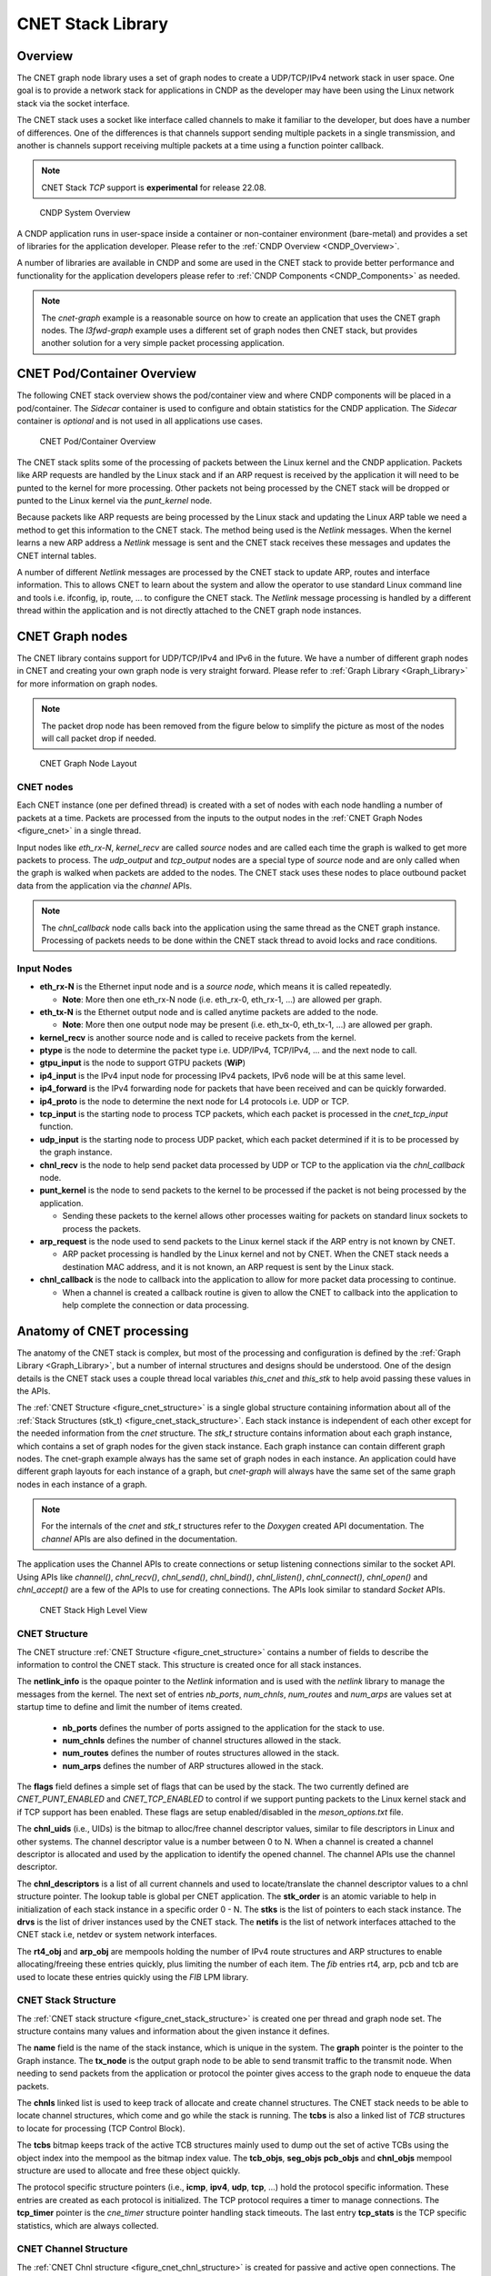 ..  SPDX-License-Identifier: BSD-3-Clause
    Copyright (c) 2022 Intel Corporation.

.. _CNET_Library:

CNET Stack Library
==================

Overview
--------

The CNET graph node library uses a set of graph nodes to create a UDP/TCP/IPv4 network stack in
user space. One goal is to provide a network stack for applications in CNDP as the developer
may have been using the Linux network stack via the socket interface.

The CNET stack uses a socket like interface called channels to make it familiar to the developer,
but does have a number of differences. One of the differences is that channels support sending
multiple packets in a single transmission, and another is channels support receiving multiple
packets at a time using a function pointer callback.

.. note:: CNET Stack *TCP* support is **experimental** for release 22.08.

.. _figure_cndp_system_overview:

.. figure:: img/cndp_system_overview.*

   CNDP System Overview

A CNDP application runs in user-space inside a container or non-container environment (bare-metal)
and provides a set of libraries for the application developer. Please refer to the
:ref:`CNDP Overview <CNDP_Overview>`.

A number of libraries are available in CNDP and some are used in the CNET stack to provide better
performance and functionality for the application developers please refer to
:ref:`CNDP Components <CNDP_Components>` as needed.

.. note:: The *cnet-graph* example is a reasonable source on how to create an application that
  uses the CNET graph nodes. The *l3fwd-graph* example uses a different set of graph nodes then
  CNET stack, but provides another solution for a very simple packet processing application.

CNET Pod/Container Overview
---------------------------

The following CNET stack overview shows the pod/container view and where CNDP components will
be placed in a pod/container. The *Sidecar* container is used to configure and obtain statistics
for the CNDP application. The *Sidecar* container is *optional* and is not used in all applications
use cases.

.. _figure_cnet_overview:

.. figure:: img/cnet_overview.*

   CNET Pod/Container Overview

The CNET stack splits some of the processing of packets between the Linux kernel and the CNDP
application. Packets like ARP requests are handled by the Linux stack and if an ARP request is
received by the application it will need to be punted to the kernel for more processing. Other
packets not being processed by the CNET stack will be dropped or punted to the Linux kernel
via the *punt_kernel* node.

Because packets like ARP requests are being processed by the Linux stack and updating the Linux
ARP table we need a method to get this information to the CNET stack. The method being used
is the *Netlink* messages. When the kernel learns a new ARP address a *Netlink* message is sent
and the CNET stack receives these messages and updates the CNET internal tables.

A number of different *Netlink* messages are processed by the CNET stack to update ARP, routes and
interface information. This to allows CNET to learn about the system and allow the operator
to use standard Linux command line and tools i.e. ifconfig, ip, route, ... to configure the CNET stack.
The *Netlink* message processing is handled by a different thread within the application and is not
directly attached to the CNET graph node instances.

CNET Graph nodes
----------------

The CNET library contains support for UDP/TCP/IPv4 and IPv6 in the future. We have a number
of different graph nodes in CNET and creating your own graph node is very straight forward.
Please refer to :ref:`Graph Library <Graph_Library>` for more information on graph nodes.

.. note:: The packet drop node has been removed from the figure below to simplify the picture as most
  of the nodes will call packet drop if needed.

.. _figure_cnet:

.. figure:: img/cnet.*

   CNET Graph Node Layout

CNET nodes
^^^^^^^^^^

Each CNET instance (one per defined thread) is created with a set of nodes with each node handling
a number of packets at a time. Packets are processed from the inputs to the output nodes in
the :ref:`CNET Graph Nodes <figure_cnet>` in a single thread.

Input nodes like *eth_rx-N*, *kernel_recv* are called *source* nodes and are called each
time the graph is walked to get more packets to process. The *udp_output* and *tcp_output* nodes
are a special type of *source* node and are only called when the graph is walked when packets are
added to the nodes. The CNET stack uses these nodes to place outbound packet data from the
application via the *channel* APIs.

.. note:: The *chnl_callback* node calls back into the application using the same thread as the
  CNET graph instance. Processing of packets needs to be done within the CNET stack thread
  to avoid locks and race conditions.

Input Nodes
^^^^^^^^^^^

- **eth_rx-N** is the Ethernet input node and is a *source node*, which means it is called repeatedly.

  - **Note**: More then one eth_rx-N node (i.e. eth_rx-0, eth_rx-1, ...) are allowed per graph.

- **eth_tx-N** is the Ethernet output node and is called anytime packets are added to the node.

  - **Note**: More then one output node may be present (i.e. eth_tx-0, eth_tx-1, ...) are allowed per graph.

- **kernel_recv** is another source node and is called to receive packets from the kernel.
- **ptype** is the node to determine the packet type i.e. UDP/IPv4, TCP/IPv4, ... and the next node to call.
- **gtpu_input** is the node to support GTPU packets (**WiP**)
- **ip4_input** is the IPv4 input node for processing IPv4 packets, IPv6 node will be at this same level.
- **ip4_forward** is the IPv4 forwarding node for packets that have been received and can be quickly forwarded.
- **ip4_proto** is the node to determine the next node for L4 protocols i.e. UDP or TCP.
- **tcp_input** is the starting node to process TCP packets, which each packet is processed in the *cnet_tcp_input* function.

- **udp_input** is the starting node to process UDP packet, which each packet determined if it is to be processed by the graph instance.

- **chnl_recv** is the node to help send packet data processed by UDP or TCP to the application via the *chnl_callback* node.

- **punt_kernel** is the node to send packets to the kernel to be processed if the packet is not being processed by the application.

  - Sending these packets to the kernel allows other processes waiting for packets on standard linux sockets to process the packets.

- **arp_request** is the node used to send packets to the Linux kernel stack if the ARP entry is not known by CNET.

  - ARP packet processing is handled by the Linux kernel and not by CNET. When the CNET stack needs a destination MAC address, and it is not known, an ARP request is sent by the Linux stack.

- **chnl_callback** is the node to callback into the application to allow for more packet data processing to continue.

  - When a channel is created a callback routine is given to allow the CNET to callback into the application to help complete the connection or data processing.

Anatomy of CNET processing
--------------------------

The anatomy of the CNET stack is complex, but most of the processing and configuration is defined by
the :ref:`Graph Library <Graph_Library>`, but a number of internal structures and designs should be understood.
One of the design details is the CNET stack uses a couple thread local variables *this_cnet* and *this_stk*
to help avoid passing these values in the APIs.

The :ref:`CNET Structure <figure_cnet_structure>` is a single global structure containing information about
all of the :ref:`Stack Structures (stk_t) <figure_cnet_stack_structure>`. Each stack instance is independent of each
other except for the needed information from the *cnet* structure. The *stk_t* structure contains information
about each graph instance, which contains a set of graph nodes for the given stack instance. Each graph instance
can contain different graph nodes. The cnet-graph example always has the same set of graph nodes in each instance.
An application could have different graph layouts for each instance of a graph, but *cnet-graph* will always
have the same set of the same graph nodes in each instance of a graph.

.. note:: For the internals of the *cnet* and *stk_t* structures refer to the *Doxygen* created API
  documentation. The *channel* APIs are also defined in the documentation.

The application uses the Channel APIs to create connections or setup listening connections similar
to the socket API. Using APIs like *channel()*, *chnl_recv()*, *chnl_send()*, *chnl_bind()*, *chnl_listen()*,
*chnl_connect()*, *chnl_open()* and *chnl_accept()* are a few of the APIs to use for creating connections. The
APIs look similar to standard *Socket* APIs.

.. _figure_cnet_stack_view:

.. figure:: img/cnet_stack_view.*

   CNET Stack High Level View

CNET Structure
^^^^^^^^^^^^^^

The CNET structure :ref:`CNET Structure <figure_cnet_structure>` contains a number of fields to describe
the information to control the CNET stack. This structure is created once for all stack instances.

.. _figure_cnet_structure:

.. code-block:: c
   :caption: CNET Structure layout

       struct cnet {
           CNE_ATOMIC(uint_fast16_t) stk_order; /**< Order of the stack initializations */
           uint16_t nb_ports;                   /**< Number of ports in the system */
           uint32_t num_chnls;                  /**< Number of channels in system */
           uint32_t num_routes;                 /**< Number of routes */
           uint32_t num_arps;                   /**< Number of ARP entries */
           uint16_t flags;                      /**< Flags */
           u_id_t chnl_uids;                    /**< UID for channel descriptor like values */
           void **chnl_descriptors;             /**< List of channel descriptors pointers */
           void *netlink_info;                  /**< Netlink information structure */
           struct stk_s **stks;                 /**< Vector list of stk_entry pointers */
           struct drv_entry **drvs;             /**< Vector list of drv_entry pointers */
           struct netif **netifs;               /**< List of active netif structures */
           struct cne_mempool *rt4_obj;         /**< Route IPv4 table pointer */
           struct cne_mempool *arp_obj;         /**< ARP object structures */
           struct fib_info *rt4_finfo;          /**< Pointer to the IPv4 FIB information structure */
           struct fib_info *arp_finfo;          /**< ARP FIB table pointer */
           struct fib_info *pcb_finfo;          /**< PCB FIB table pointer */
           struct fib_info *tcb_finfo;          /**< TCB FIB table pointer */
       } __cne_cache_aligned;

The **netlink_info** is the opaque pointer to the *Netlink* information and is used with the *netlink*
library to manage the messages from the kernel. The next set of entries *nb_ports*, *num_chnls*,
*num_routes* and *num_arps* are values set at startup time to define and limit the
number of items created.

  - **nb_ports** defines the number of ports assigned to the application for the stack to use.
  - **num_chnls** defines the number of channel structures allowed in the stack.
  - **num_routes** defines the number of routes structures allowed in the stack.
  - **num_arps** defines the number of ARP structures allowed in the stack.

The **flags** field defines a simple set of flags that can be used by the stack. The two currently
defined are *CNET_PUNT_ENABLED* and *CNET_TCP_ENABLED* to control if we support punting packets to the
Linux kernel stack and if TCP support has been enabled. These flags are setup enabled/disabled in the
*meson_options.txt* file.

The **chnl_uids** (i.e., UIDs) is the bitmap to alloc/free channel descriptor values, similar to
file descriptors in Linux and other systems. The channel descriptor value is a number between 0 to N.
When a channel is created a channel descriptor is allocated and used by the application to identify
the opened channel. The channel APIs use the channel descriptor.

The **chnl_descriptors** is a list of all current channels and used to locate/translate the channel descriptor
values to a chnl structure pointer. The lookup table is global per CNET application. The **stk_order** is an
atomic variable to help in initialization of each stack instance in a specific order 0 - N. The **stks** is
the list of pointers to each stack instance. The **drvs** is the list of driver instances used by the
CNET stack. The **netifs** is the list of network interfaces attached to the CNET stack i.e, netdev or
system network interfaces.

The **rt4_obj** and **arp_obj** are mempools holding the number of IPv4 route structures and ARP structures
to enable allocating/freeing these entries quickly, plus limiting the number of each item. The *fib*
entries rt4, arp, pcb and tcb are used to locate these entries quickly using the *FIB* LPM library.

CNET Stack Structure
^^^^^^^^^^^^^^^^^^^^

The :ref:`CNET stack structure <figure_cnet_stack_structure>` is created one per thread and graph node set.
The structure contains many values and information about the given instance it defines.

.. _figure_cnet_stack_structure:

.. code-block:: c
   :caption: CNET Stack Structure layout

       typedef struct stk_s {
           pthread_mutex_t mutex;              /**< Stack Mutex */
           uint16_t idx;                       /**< Index number of stack instance */
           uint16_t lid;                       /**< lcore ID for the stack instance */
           uint16_t reserved;                  /**< Reserved for future use */
           pid_t tid;                          /**< Thread process id */
           char name[32];                      /**< Name of the network instance */
           struct cne_graph *graph;            /**< Graph structure pointer for this instance */
           struct cne_node *tx_node;           /**< TX node pointer used for sending packets */
           bitstr_t *tcbs;                     /**< Bitmap of active TCB structures based on mempool index */
           uint32_t tcp_now;                   /**< TCP now timer tick on slow timeout */
           uint32_t gflags;                    /**< Global flags */
           uint64_t ticks;                     /**< Number of ticks from start */
           mempool_t *tcb_objs;                /**< List of free TCB structures */
           mempool_t *seg_objs;                /**< List of free Segment structures */
           mempool_t *pcb_objs;                /**< PCB cnet_objpool pointer */
           mempool_t *chnl_objs;               /**< Channel cnet_objpool pointer */
           struct protosw_entry **protosw_vec; /**< protosw vector entries */
           struct icmp_entry *icmp;            /**< ICMP information */
           struct icmp6_entry *icmp6;          /**< ICMP6 information */
           struct ipv4_entry *ipv4;            /**< IPv4 information */
           struct ipv6_entry *ipv6;            /**< IPv6 information */
           struct tcp_entry *tcp;              /**< TCP information */
           struct raw_entry *raw;              /**< Raw information */
           struct udp_entry *udp;              /**< UDP information */
           struct chnl_optsw **chnlopt;        /**< Channel Option pointers */
           struct cne_timer tcp_timer;         /**< TCP Timer structure */
           struct tcp_stats *tcp_stats;        /**< TCP statistics */
       } stk_t __cne_cache_aligned;

The **name** field is the name of the stack instance, which is unique in the system. The **graph** pointer
is the pointer to the Graph instance. The **tx_node** is the output graph node to be able to send transmit
traffic to the transmit node. When needing to send packets from the application or protocol the pointer
gives access to the graph node to enqueue the data packets.

The **chnls** linked list is used to keep track of allocate and create channel structures. The CNET stack needs
to be able to locate channel structures, which come and go while the stack is running. The **tcbs** is also
a linked list of *TCB* structures to locate for processing (TCP Control Block).

The **tcbs** bitmap keeps track of the active TCB structures mainly used to dump out the set of active TCBs
using the object index into the mempool as the bitmap index value. The **tcb_objs**, **seg_objs** **pcb_objs**
and **chnl_objs** mempool structure are used to allocate and free these object quickly.

The protocol specific structure pointers (i.e., **icmp**, **ipv4**, **udp**, **tcp**, ...) hold the protocol
specific information. These entries are created as each protocol is initialized. The TCP protocol requires
a timer to manage connections. The **tcp_timer** pointer is the *cne_timer* structure pointer handling
stack timeouts. The last entry **tcp_stats** is the TCP specific statistics, which are always collected.

CNET Channel Structure
^^^^^^^^^^^^^^^^^^^^^^

The :ref:`CNET Chnl structure <figure_cnet_chnl_structure>` is created for passive and active open connections.
The structure is used to manage the connection plus store the data connected to the channel.

.. _figure_cnet_chnl_structure:

.. code-block:: c
   :caption: CNET Channel Structure layout

       struct chnl {
           uint16_t stk_id;                /**< Stack instance ID value */
           uint16_t ch_options;            /**< Options for channel */
           uint16_t ch_state;              /**< Current state of channel */
           uint16_t ch_error;              /**< Error value */
           int ch_cd;                      /**< Channel descriptor index value */
           pthread_mutex_t ch_mutex;       /**< Mutex for buffer */
           struct pcb_entry *ch_pcb;       /**< Pointer to the PCB */
           struct protosw_entry *ch_proto; /**< Current proto value */
           chnl_cb_t ch_callback;          /**< Channel callback routine */
           struct cne_node *ch_node;       /**< Next Node pointer */
           struct chnl_buf ch_rcv;         /**< Receive buffer */
           struct chnl_buf ch_snd;         /**< Transmit buffer */
       };

The **chnl** structure is an internal structure to help manage and process connections for UDP and TCP protocols.
Each chnl structure is allocated and attached to a stack instance and not shared between threads/stack instances.

The **stk_id** is used to denote which stack structure the **chnl** structure is associated with. The
**ch_options** is a bit field of values to a channel instanace. The some of the flags are *SO_BROADCAST*,
*SO_REUSEADDR*, *SO_REUSEPORT* and some others. The **ch_state** is the current state of channel, which
includes *ISCONNECTED*, *ISCONNECTING*, *_ISDISCONNECTING* and other internal flags. The **ch_error** value is
the error that occured previously and was not reported. The value is then reported in other calls or request in
the *chnl_opt_get** request. The **ch_cd** is the channel descriptor associated with this channel structure.

The **ch_pcb** is the PCB (Process Control Block) attached to this channel structure. The *PCB* structure will
be defined :ref:`Process Control Block <figure_pcb_structure>`. The **ch_proto** structure contains a number
of function pointers to connect the channel with the protocol specific protocol routines.

The **ch_callback** is the function pointer to the application function defined in the *channel* API. The
callback function is called for receiving data and helping inform the application about connections coming
and going. The primary reason for callback is receiving packet data needs to be handled in the thread context
as the stack instance to help eliminate the need for some types of locking.

The **ch_node** is the node associated with the transmit channel structure or the next node to allow the
application thread to enqueue packet data into a given CNET graph instance. The **ch_rcv** and **ch_snd** are
used to receive and send data to/from the application.

The :ref:`CNET Chnl Buffer structure <figure_cnet_chnl_buffer>` is part of the Chnl structure and manages the
channel data.

.. _figure_cnet_chnl_buffer:

.. code-block:: c
   :caption: CNET Channel Buffer layout

       struct chnl_buf {
           pktmbuf_t **cb_vec;     /**< Vector of mbuf pointers */
           uint32_t cb_cc;         /**< actual chars in buffer */
           uint32_t cb_hiwat;      /**< high water mark */
           uint32_t cb_lowat;      /**< low water mark */
           uint32_t cb_size;       /**< protocol send/receive size */
       };

Protocol Control Block (PCB)
^^^^^^^^^^^^^^^^^^^^^^^^^^^^

The *PCB* structure contains information about the protocol connection and which network interface is connected
to the given instance of a connection. The *PCB* is used by the protocol packet handling to locate an active
connection as in a listening connection.

.. _figure_pcb_structure:

.. code-block:: c
   :caption: CNET Protocol Control Block

       struct pcb_key {
           struct in_caddr faddr; /**< foreign IP address */
           struct in_caddr laddr; /**< local IP address */
       } __cne_aligned(sizeof(void *));

       struct pcb_entry {
           TAILQ_ENTRY(pcb_entry) next; /**< Pointer to the next pcb_entry in a list */
           struct pcb_key key;          /**< Key values for PCB entry */
           struct netif *netif;         /**< Netif pointer */
           struct chnl *ch;             /**< Channel pointer */
           struct tcb_entry *tcb;       /**< TCB pointer */
           uint16_t opt_flag;           /**< Option flags */
           uint8_t ttl;                 /**< Time to live */
           uint8_t tos;                 /**< TOS value */
           uint8_t closed;              /**< Closed flag */
           uint8_t ip_proto;            /**< IP protocol number */
       } __cne_cache_aligned;

The **pcb_key** structure defines the local and foreign addresses (note: it currently only handles IPv4
addresses), which define a connection and is how the connection is found by the protocol processing.
The **next** structure is a linked list of *PCBs* attached to *half open* or *backlog* queues for
application/protocols to locate an active *PCBs*.
